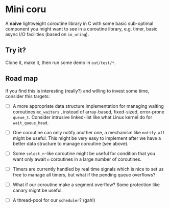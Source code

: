 * Mini coru

A *naive* lightweight coroutine library in C with some basic sub-optimal component you might want to see in a coroutine library, e.g. timer, basic async I/O facilities (based on =io_uring=).

** Try it?

Clone it, make it, then run some demo in =out/test/*=.

** Road map

If you find this is interesting (really?) and willing to invest some time, consider this targets:

- [ ] A more appropriate data structure implementation for managing waiting coroutines =mc_waiters= , instead of array-based, fixed-sized, error-prone =queue_t=. Consider intrusive linked-list like what Linux kernel do for =wait_queue_head=.

- [ ] One coroutine can only notify another one, a mechanism like =notify_all= might be useful. This might be very easy to implement after we have a better data structure to manage coroutine (see above).

- [ ] Some =select_n=-like coroutine might be useful for condition that you want only await ~n~ coroutines in a large number of coroutines.

- [ ] Timers are currently handled by real time signals which is nice to set us free to manage all timers, but what if the pending queue overflows?

- [ ] What if our coroutine make a segment overflow? Some protection like canary might be useful.

- [ ] A thread-pool for our =scheduler=? (gah!)

